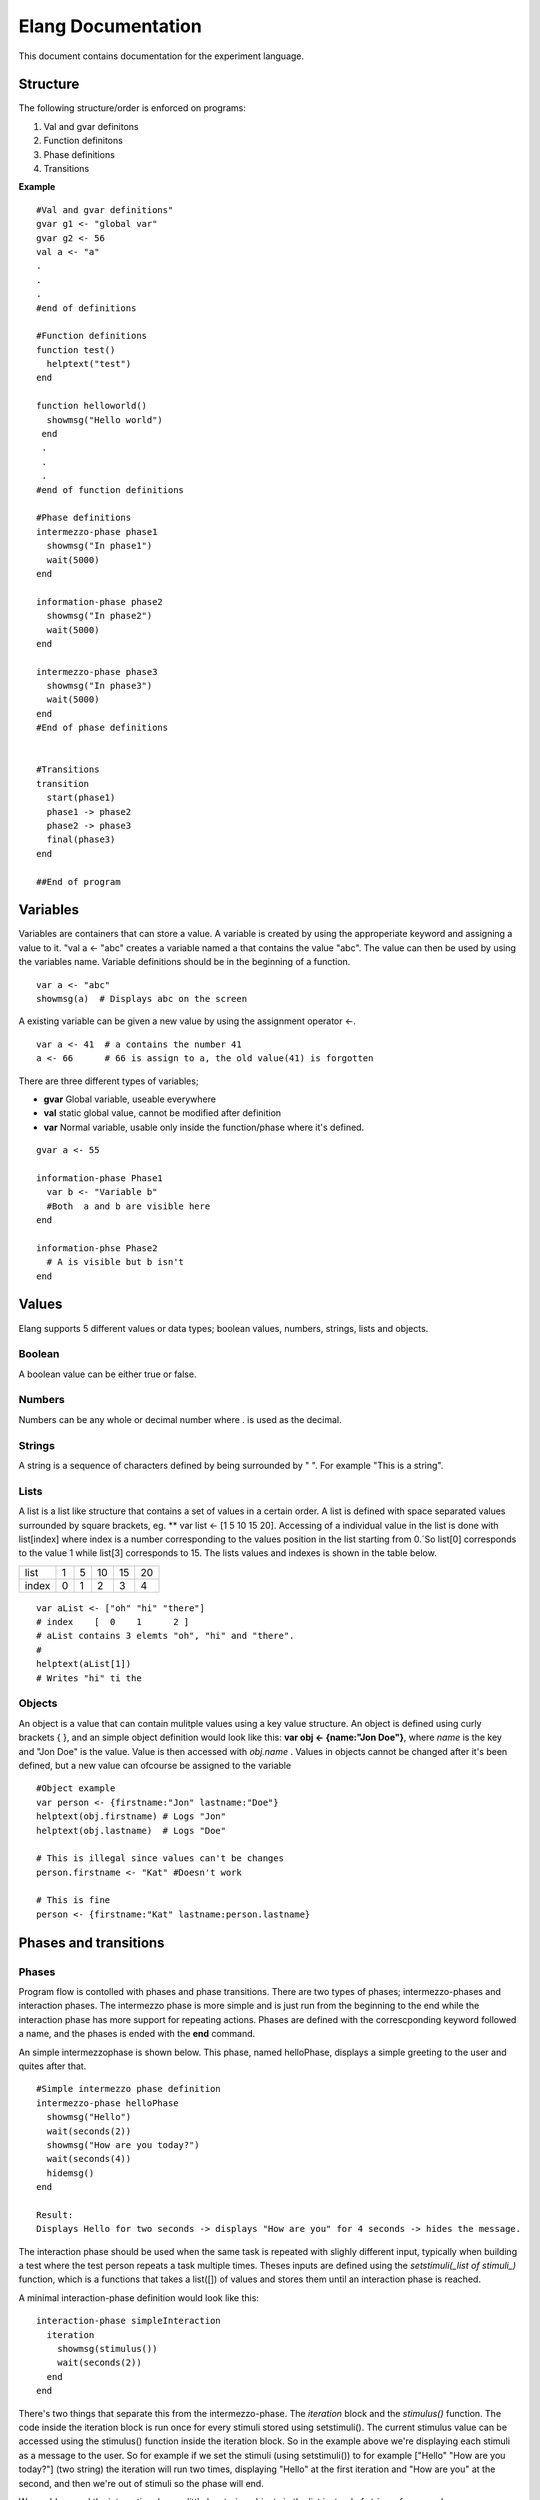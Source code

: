 ===================
Elang Documentation
===================

This document contains documentation for the experiment language.

#########
Structure
#########

The following structure/order is enforced on programs:

1.  Val and gvar definitons
2.  Function definitons
3.  Phase definitions
4.  Transitions
    
**Example** ::

    #Val and gvar definitions"
    gvar g1 <- "global var"
    gvar g2 <- 56
    val a <- "a"
    .
    .
    .
    #end of definitions
 
    #Function definitions 
    function test()
      helptext("test")
    end

    function helloworld()
      showmsg("Hello world")
     end
     .
     .
     .
    #end of function definitions

    #Phase definitions
    intermezzo-phase phase1
      showmsg("In phase1")
      wait(5000)
    end

    information-phase phase2
      showmsg("In phase2")
      wait(5000)
    end

    intermezzo-phase phase3
      showmsg("In phase3")
      wait(5000)
    end
    #End of phase definitions


    #Transitions
    transition
      start(phase1)
      phase1 -> phase2
      phase2 -> phase3
      final(phase3)
    end

    ##End of program

#########
Variables
#########

Variables are containers that can store a value. A variable is created by using the approperiate keyword and assigning a value to it. "val a <- "abc" creates a variable named a that contains the value "abc". The value can then be used by using the variables name. Variable definitions should be in the beginning of a function.

::

    var a <- "abc"
    showmsg(a)  # Displays abc on the screen

A existing variable can be given a new value by using the assignment operator <-. 

::

    var a <- 41  # a contains the number 41
    a <- 66      # 66 is assign to a, the old value(41) is forgotten

There are three different types of variables; 

-  **gvar** Global variable, useable everywhere
-  **val** static global value, cannot be modified after definition
-  **var** Normal variable, usable only inside the function/phase where it's defined.

::

    gvar a <- 55

    information-phase Phase1
      var b <- "Variable b" 
      #Both  a and b are visible here
    end

    information-phse Phase2
      # A is visible but b isn't
    end
    
######
Values
######

Elang supports 5 different values or data types; boolean values, numbers, strings, lists and objects.

Boolean
=======
A boolean value can be either true or false. 

Numbers
=======
Numbers can be any whole or decimal number where . is used as the decimal. 

Strings
=======
A string is a sequence of characters defined by being surrounded by " ". For example "This is a string".

Lists
=====
A list is a list like structure that contains a set of values in a certain order. A list is defined with space separated values surrounded by square brackets, eg. ** var list <- [1 5 10 15 20]. Accessing of a individual value in the list is done with list[index] where index is a number corresponding to the values position in the list starting from 0.´So list[0] corresponds to the value 1 while list[3] corresponds to 15. The lists values and indexes is shown in the table below. 

+-------+---+---+----+----+----+
| list  | 1 | 5 | 10 | 15 | 20 |
+-------+---+---+----+----+----+
| index | 0 | 1 | 2  | 3  | 4  |   
+-------+---+---+----+----+----+


::    

    var aList <- ["oh" "hi" "there"]
    # index    [  0    1      2 ]
    # aList contains 3 elemts "oh", "hi" and "there".
    #
    helptext(aList[1])
    # Writes "hi" ti the 

Objects
=======

An object is a value that can contain mulitple values using a key value structure. An object is defined using curly brackets { }, and an simple object definition would look like this:  **var obj <- {name:"Jon Doe"}**, where *name* is the key and "Jon Doe" is the value. Value is then accessed with *obj.name* . Values in objects cannot be changed after it's been defined, but a new value can ofcourse be assigned to the variable

::
  
  #Object example
  var person <- {firstname:"Jon" lastname:"Doe"}
  helptext(obj.firstname) # Logs "Jon"
  helptext(obj.lastname)  # Logs "Doe"

  # This is illegal since values can't be changes
  person.firstname <- "Kat" #Doesn't work

  # This is fine
  person <- {firstname:"Kat" lastname:person.lastname}



######################
Phases and transitions
######################

Phases
======

Program flow is contolled with phases and phase transitions. There are two types of phases; intermezzo-phases and interaction phases. The intermezzo phase is more simple and is just run from the beginning to the end while the interaction phase has more support for repeating actions. Phases are defined with the correscponding keyword followed a name, and the phases is ended with the **end** command.

An simple intermezzophase is shown below. This phase, named helloPhase, displays a simple greeting to the user and quites after that. 
::

    #Simple intermezzo phase definition
    intermezzo-phase helloPhase
      showmsg("Hello")
      wait(seconds(2))
      showmsg("How are you today?")
      wait(seconds(4))
      hidemsg()
    end

    Result:
    Displays Hello for two seconds -> displays "How are you" for 4 seconds -> hides the message.
    

The interaction phase should be used when the same task is repeated with slighly different input, typically when building a test where the test person repeats a task multiple times. Theses inputs are defined using the *setstimuli(_list of stimuli_)* function, which is a functions that takes a list([]) of values and stores them until an interaction phase is reached. 

A minimal interaction-phase definition would look like this:
::

    interaction-phase simpleInteraction
      iteration
        showmsg(stimulus())
        wait(seconds(2))
      end
    end

There's two things that separate this from the intermezzo-phase. The *iteration* block and the *stimulus()* function. The code inside the iteration block is run once for every stimuli stored using setstimuli(). The current stimulus value can be accessed using the stimulus() function inside the iteration block. So in the example above we're displaying each stimuli as a message to the user. So for example if we set the stimuli (using setstimuli()) to for example ["Hello" "How are you today?"] (two string) the iteration will run two times, displaying "Hello" at the first iteration and "How are you" at the second, and then we're out of stimuli so the phase will end. 

We could expand the interactionphase a little by storing objects in the list instead of strings, for example [{message:"Hello" time:2} {message:"How are you today" time:4}, and changing the iteration block a little:
::

    interaction-phase simpleInteraction
      iteration
        showmsg(stimulus().message)
        wait(seconds(stimulus().time))
      end
    end

Our phase will now do the same thing as the intermezzo-phase we looked at above. It's also very easy to add more stimuli by just adding more values to the list when setting the stimuli. 



The interaction phase as some extra control structures, **enterphase**, **leavephase**, **beforeiteration**, **afteriteration** and **iteration**. Commands inside enterphase are run once when the phase starts and leavephase is run once at the end of the whole iteration phase. Before and after iteration is run before/after each time the iteration step is run.
::

    interaction-phase MainPhase
        enterphase
            showmsg("Entering phase")
            # Setting 3 stimuli, 1, 2 and 3
            setstimuli([1 2)])  
        end
        
        leavephase
            showmsg("Leaving phase")
        end
        
        beforeiteration
            showmsg("Before iteration")
        end
        
        afteriteration
            showmsg("After iteration")
        end
        
        iteration
            # Stimulus returns the current stimuli, 1 in the first iteration
            # and 2 in the second one.
            showmsg(append("In iteration, at stimulus number " stimulus()))
        end
    end
    
    # Output:
    # Entering phase
    # Before iteration
    # In iteration, at stimulus number 1
    # After iteration
    # Before iteration
    # In iteration, at stimulus number 2
    # After iteration
    # Before iteration
    # In iteration, at stimulus number 3
    # After iteration
    # Leaving phase

Transitions
===========

The order in which phases are run is defined in the transition block that should be placed after all phase definitions in the code (at the buttom of the program). A very simple transitions definition could look like this:

::

    transition
      start(firstPhase),
      firstPhase -> secondPhase,
      secondPhase -> lastPhase,
      final(lastPhase)
    end

The transition definition starts with the keyword **transition**, followed by a list of phase tranistion separated by a commas (,). The starting phase is defined first using the **start(_phaseName_)** command and the last phase is lastly defined in the same way with the **final(phaseName)** command. These phases (start, final) should **only** be reachable once, ie at the beginning end of the program.

Phases transition are  defined in any order using the *fromPhase* -> *toPhase* command, until all phases have been visited atleast once.

It's also possible to include a conditional transition by adding **if** *boolean expression* after the transition, e.g. phase1 -> phase2 if(*boolean expression*). This transition will only occure if the boolean expression returns true, making it possible to choose how a program should progress. 

In the example below the phase *add_a* is repeated as long as a is less than 5, and add a transitions into lastPhase when a is greater than 4, i.e. when it reaches 5.

::

        gvar a <- 0

        intermezzo-phase first
          a <- 0
        end

        intermezzo-phase add_a
            helptext(a)
            a <- plus(a 1)
        end

        intermezzo-phase lastPhase
            helptext("Reached lastphase")
        end

        transition
          start(first),
          first -> increment_a,
          add_a -> add_a if(lt(a 5)),
          add_a -> lastPhase if(gt(a 4)),
          final(lastPhase)
        end

        Result:
        0
        1
        2
        3
        4
        Reached lastphae

        Tranisitions
        first->add_a->add_a->add_a->add_a->add_a->lastPhase

**Warning:** It's up to the user to make sure that test don't end up in a so calle infinite loop, where it never reaches the final tranisiton and just repeats something *ad infinum*.

#########    
Functions
#########

A function is a named sequence of a program that performs a specific task, packaged as a unit. This unit can the be used, or called, whenever this task need to be performed. Elang comes with a set of predefined functions for common task (documented below) and users can also define their own functions. 

Using functions
===============

A function is called or excecuted using it's name, followed by function arguments surrounded by parntheses, e.g. **add(1 2)**. Functions can also return a result which can be used in the same way as a value. The **add(a b)** accepts two arguments, a and b, and returns the addition of theses valuse (a + b).

::

    var a <- 5
    var b <- 10

    var c <- add(a b)
    c will contain 15. 

    var d <- add(10 10)
    d contains 20

Defining functions
==================
Functions should be defined in the function definitn block, after variables and before phases. A example function could look like this:

::    

    # Functions that computes number^2
    function powerOfTwo(number)
      var result <- multiply(number number)
      return result
    end

    # usage
    var b <- powerOfTwo(5)
    # b = 25

So a function is defined with the keyword function followed by it's name. A function can accept any number of parameters or no parameters at all, contained inside the bracket separated by a space. The function body should start with variable definitions, same way as in phases, and can then perform any number of commands. The **return** keyword specifies that a value is returned from the function and the function stops executing.

::

    function returnZero()
        return 0

        # The function stops executing after the return statement
        # so return 10 is never run
        return 10
    end

    var a <- returnZero()
    # a = 0


###############
Getting Started 
###############


We'll start by creating a minimal experiment that displays "Hello Test" for 3 seconds and exits.

::
  
  intermezzo-phase hello
    showmsg("Hello")
    wait(3000)
  end

  intemrezzo-phase test
    showmsg("Test!")
    wait(3000)
  end

  transition
    start(hello),
    hello -> test,
    final(test) 
  end